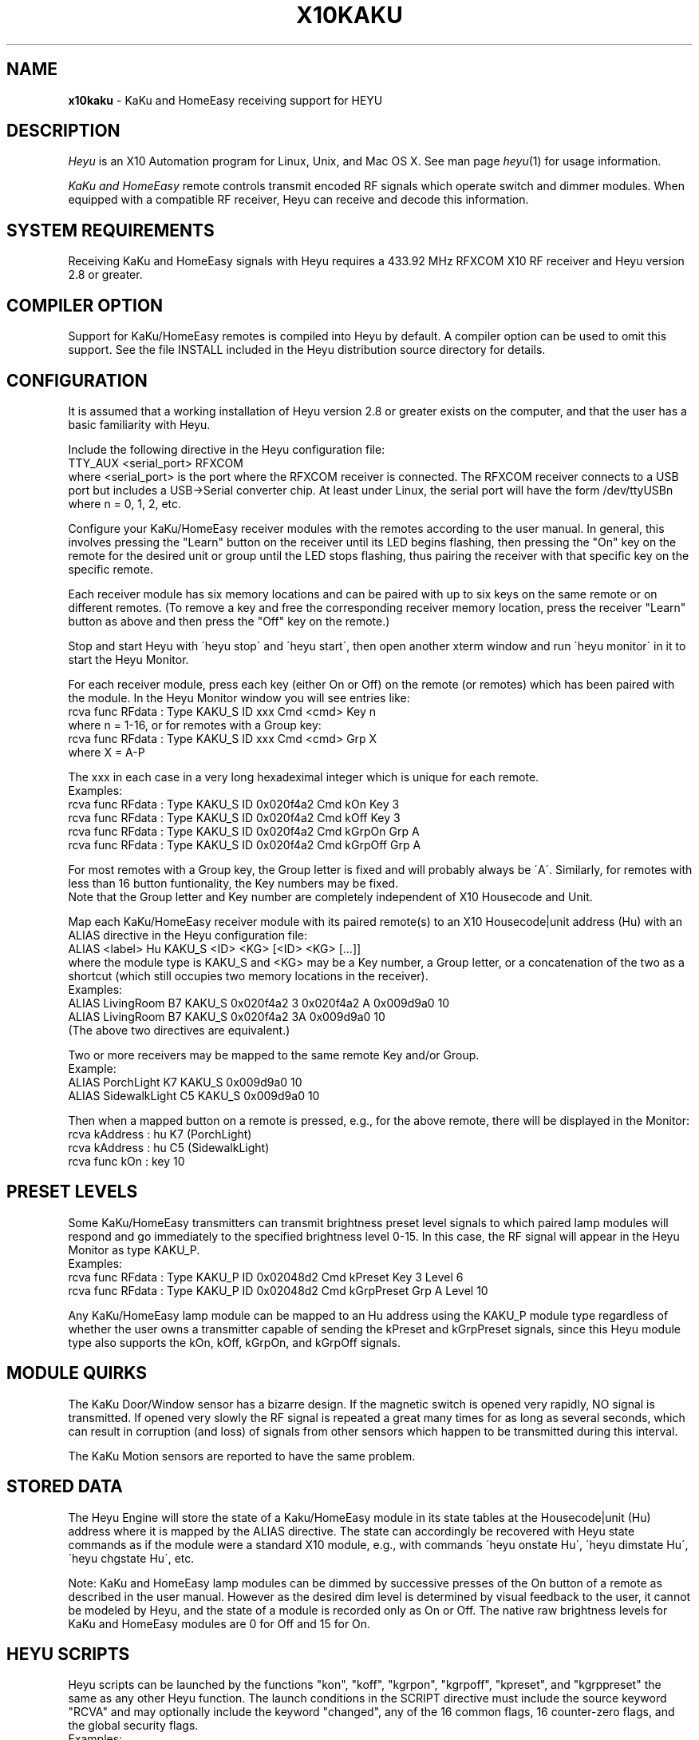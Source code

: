 .TH X10KAKU 5 local
.SH NAME
.B x10kaku\^
- KaKu and HomeEasy receiving support for HEYU
.SH DESCRIPTION
.I Heyu
is an X10 Automation program for Linux, Unix, and Mac OS X.
See man page \fIheyu\fP(1) for usage information.
.PP
.I KaKu and HomeEasy
remote controls transmit encoded RF signals which operate switch and
dimmer modules.  When equipped with a compatible RF receiver, Heyu can
receive and decode this information.

.SH SYSTEM REQUIREMENTS
Receiving KaKu and HomeEasy signals with Heyu requires a 433.92 MHz RFXCOM X10
RF receiver and Heyu version 2.8 or greater.

.SH COMPILER OPTION
Support for KaKu/HomeEasy remotes is compiled into Heyu by default.
A compiler option can be used to omit this support.  See the file
INSTALL included in the Heyu distribution source directory for details.

.SH CONFIGURATION
It is assumed that a working installation of Heyu version 2.8 or
greater exists on the computer, and that the user has a basic
familiarity with Heyu.
.PP
Include the following directive in the Heyu configuration file:
.br
  TTY_AUX  <serial_port>  RFXCOM
.br
where <serial_port> is the port where the RFXCOM receiver is connected.
The RFXCOM receiver connects to a USB port but includes a USB->Serial
converter chip.  At least under Linux, the serial port will have the
form /dev/ttyUSBn  where n = 0, 1, 2, etc.

.PP
Configure your KaKu/HomeEasy receiver modules with the remotes
according to the user manual.  In general, this involves pressing
the "Learn" button on the receiver until its LED begins flashing,
then pressing the "On" key on the remote for the desired unit or
group until the LED stops flashing, thus pairing the receiver with
that specific key on the specific remote.
.PP
Each receiver module has six memory locations and can
be paired with up to six keys on the same remote or on different
remotes.  (To remove a key and free the corresponding receiver memory
location, press the receiver "Learn" button as above and then press
the "Off" key on the remote.)

.PP
Stop and start Heyu with \'heyu stop\' and \'heyu start\', then open
another xterm window and run \'heyu monitor\' in it to start the
Heyu Monitor.

.PP
For each receiver module, press each key (either On or Off) on the
remote (or remotes) which has been paired with the module.  In the
Heyu Monitor window you will see entries like:
.br
  rcva func  RFdata : Type KAKU_S ID xxx Cmd <cmd> Key n
.br
where n = 1-16, or for remotes with a Group key:
.br
  rcva func  RFdata : Type KAKU_S ID xxx Cmd <cmd> Grp X
.br
where X = A-P
.PP

The xxx in each case in a very long hexadeximal integer which is unique
for each remote.
.br
Examples:
.br
  rcva func  RFdata : Type KAKU_S ID 0x020f4a2 Cmd kOn Key 3
.br
  rcva func  RFdata : Type KAKU_S ID 0x020f4a2 Cmd kOff Key 3
.br
  rcva func  RFdata : Type KAKU_S ID 0x020f4a2 Cmd kGrpOn Grp A
.br
  rcva func  RFdata : Type KAKU_S ID 0x020f4a2 Cmd kGrpOff Grp A
.PP

For most remotes with a Group key, the Group letter is fixed and
will probably always be \'A\'.  Similarly, for remotes with less than
16 button funtionality, the Key numbers may be fixed.
.br
Note that the Group letter and Key number are completely independent
of X10 Housecode and Unit.
.PP
Map each KaKu/HomeEasy receiver module with its paired remote(s) to an X10
Housecode|unit address (Hu) with an ALIAS directive in the Heyu configuration
file:
.br
  ALIAS <label>  Hu  KAKU_S  <ID> <KG>  [<ID> <KG> [...]]
.br
where the module type is KAKU_S and <KG> may be a Key number, a Group
letter, or a concatenation of the two as a shortcut (which still occupies
two memory locations in the receiver).
.br
Examples:
.br
  ALIAS LivingRoom B7 KAKU_S 0x020f4a2 3  0x020f4a2 A  0x009d9a0 10
.br
  ALIAS LivingRoom B7 KAKU_S 0x020f4a2 3A  0x009d9a0 10
.br
(The above two directives are equivalent.)
.PP
Two or more receivers may be mapped to the same remote Key and/or Group.
.br
Example:
.br
  ALIAS PorchLight     K7  KAKU_S 0x009d9a0  10
.br
  ALIAS SidewalkLight  C5  KAKU_S 0x009d9a0  10

.PP
Then when a mapped button on a remote is pressed, e.g., for the above
remote, there will be displayed in the Monitor:
.br
  rcva       kAddress : hu K7 (PorchLight)
.br
  rcva       kAddress : hu C5 (SidewalkLight)
.br
  rcva func       kOn : key 10

.SH PRESET LEVELS
Some KaKu/HomeEasy transmitters can transmit brightness preset level
signals to which paired lamp modules will respond and go immediately to
the specified brightness level 0-15.  In this case, the RF signal will
appear in the Heyu Monitor as type KAKU_P.
.br
Examples:
.br
  rcva func RFdata : Type KAKU_P ID 0x02048d2 Cmd kPreset Key 3 Level 6
.br
  rcva func RFdata : Type KAKU_P ID 0x02048d2 Cmd kGrpPreset Grp A Level 10

.PP
Any KaKu/HomeEasy lamp module can be mapped to an Hu address using the
KAKU_P module type regardless of whether the user owns a transmitter
capable of sending the kPreset and kGrpPreset signals, since this Heyu module
type also supports the kOn, kOff, kGrpOn, and kGrpOff signals.

.SH MODULE QUIRKS
The KaKu Door/Window sensor has a bizarre design.  If the magnetic switch
is opened very rapidly, NO signal is transmitted.  If opened very slowly
the RF signal is repeated a great many times for as long as several seconds,
which can result in corruption (and loss) of signals from other sensors
which happen to be transmitted during this interval.
.PP
The KaKu Motion sensors are reported to have the same problem.

.SH STORED DATA
The Heyu Engine will store the state of a Kaku/HomeEasy module
in its state tables at the Housecode|unit (Hu) address where it is mapped
by the ALIAS directive.  The state can accordingly be recovered with Heyu
state commands as if the module were a standard X10 module, e.g., with
commands \'heyu onstate Hu\', \'heyu dimstate Hu\', \'heyu chgstate Hu\', etc.
.PP
Note: KaKu and HomeEasy lamp modules can be dimmed by successive presses
of the On button of a remote as described in the user manual.  However
as the desired dim level is determined by visual feedback to the user,
it cannot be modeled by Heyu, and the state of a module is recorded
only as On or Off.  The native raw brightness levels for KaKu and HomeEasy
modules are 0 for Off and 15 for On.

.SH HEYU SCRIPTS
Heyu scripts can be launched by the functions "kon", "koff", "kgrpon",
"kgrpoff", "kpreset", and "kgrppreset" the same as any other Heyu function.
The launch conditions in the SCRIPT directive must include the source keyword
"RCVA" and may optionally include the keyword "changed", any of the
16 common flags, 16 counter-zero flags, and the global security flags.
.br
Examples:
.br
  SCRIPT  K7 kon rcva :: my_kaku.sh
.br
  SCRIPT  PorchLight kon kgrpon flag3 changed rcva :: my_kaku.sh

.SH SCRIPT ENVIRONMENT
Any Heyu script has access to the stored Kaku/HomeEasy state values
through environment variables linked to the housecode|unit (Hu) and its
alias (note lower case x10_) mapped to each unit, just as if the script
was launched by a standard X10 signal.
.br
  X10_Hu     x10_<Hu_alias>


.SH CONFIGURATION DIRECTIVES
In addition to the ALIAS directives mentioned above, the following
will also affect KaKu data.  See man page x10config(5).
.PP
Directive HIDE_UNCHANGED YES - Display transmission in the Monitor
and Logfile only when there\'s a change from the previous transmission.


.SH AUTHORS
KaKu/HomeEasy support was added to Heyu by Charles W. Sullivan using the
protocols gratefully provided by RFXCOM.

.SH SEE ALSO
http://www.heyu.org
.br
heyu(1), x10config(5), x10sched(5), x10scripts(5), x10aux(5),
x10cm17a(5), x10rfxsensors(5), x10rfxmeters(5), x10digimax(5)
